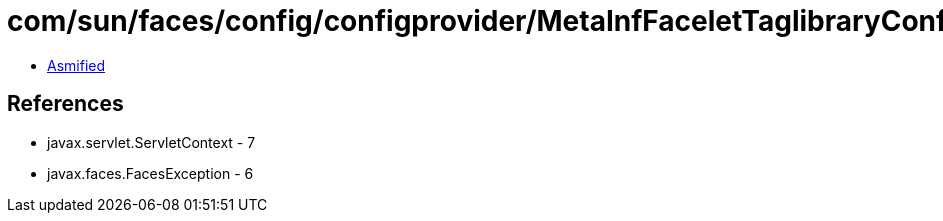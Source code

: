 = com/sun/faces/config/configprovider/MetaInfFaceletTaglibraryConfigProvider.class

 - link:MetaInfFaceletTaglibraryConfigProvider-asmified.java[Asmified]

== References

 - javax.servlet.ServletContext - 7
 - javax.faces.FacesException - 6
